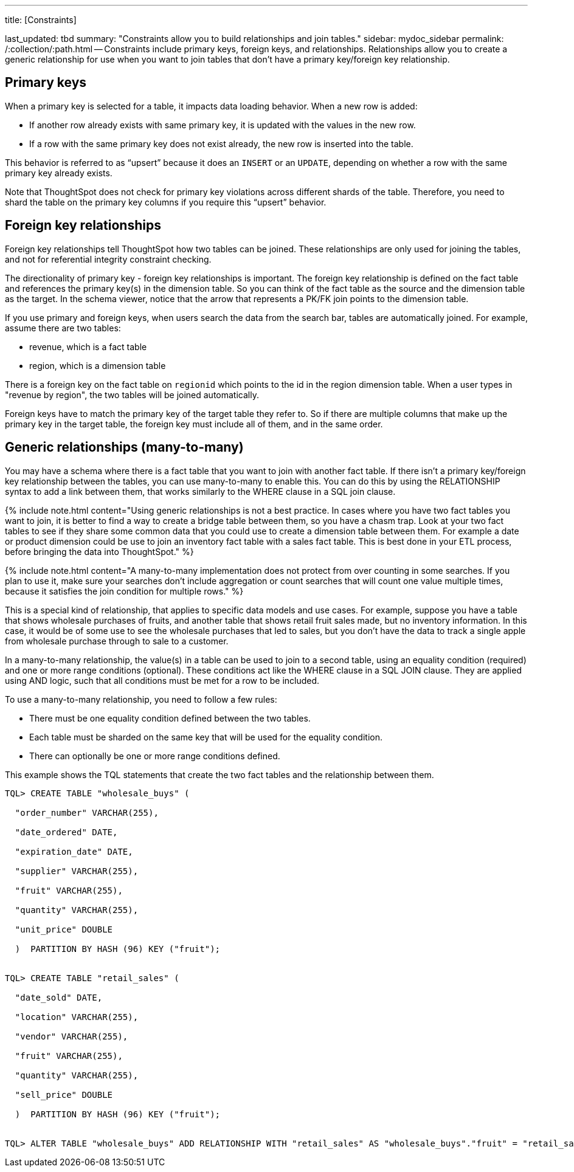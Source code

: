 '''

title: [Constraints]

last_updated: tbd summary: "Constraints allow you to build relationships and join tables." sidebar: mydoc_sidebar permalink: /:collection/:path.html -- Constraints include primary keys, foreign keys, and relationships.
Relationships allow you to create a generic relationship for use when you want to join tables that don't have a primary key/foreign key relationship.

== Primary keys

When a primary key is selected for a table, it impacts data loading behavior.
When a new row is added:

* If another row already exists with same primary key, it is updated with the values in the new row.
* If a row with the same primary key does not exist already, the new row is inserted into the table.

This behavior is referred to as "`upsert`" because it does an `INSERT` or an `UPDATE`, depending on whether a row with the same primary key already exists.

Note that ThoughtSpot does not check for primary key violations across different shards of the table.
Therefore, you need to shard the table on the primary key columns if you require this "`upsert`" behavior.

== Foreign key relationships

Foreign key relationships tell ThoughtSpot how two tables can be joined.
These relationships are only used for joining the tables, and not for referential integrity constraint checking.

The directionality of primary key - foreign key relationships is important.
The foreign key relationship is defined on the fact table and references the primary key(s) in the dimension table.
So you can think of the fact table as the source and the dimension table as the target.
In the schema viewer, notice that the arrow that represents a PK/FK join points to the dimension table.

If you use primary and foreign keys, when users search the data from the search bar, tables are automatically joined.
For example, assume there are two tables:

* revenue, which is a fact table
* region, which is a dimension table

There is a foreign key on the fact table on `regionid` which points to the id in the region dimension table.
When a user types in "revenue by region", the two tables will be joined automatically.

Foreign keys have to match the primary key of the target table they refer to.
So if there are multiple columns that make up the primary key in the target table, the foreign key must include all of them, and in the same order.

== Generic relationships (many-to-many)

You may have a schema where there is a fact table that you want to join with another fact table.
If there isn't a primary key/foreign key relationship between the tables, you can use many-to-many to enable this.
You can do this by using the RELATIONSHIP syntax to add a link between them, that works similarly to the WHERE clause in a SQL join clause.

{% include note.html content="Using generic relationships is not a best practice.
In cases where you have two fact tables you want to join, it is better to find a way to create a bridge table between them, so you have a chasm trap.
Look at your two fact tables to see if they share some common data that you could use to create a dimension table between them.
For example a date or product dimension could be use to join an inventory fact table with a sales fact table.
This is best done in your ETL process, before bringing the data into ThoughtSpot." %}

{% include note.html content="A many-to-many implementation does not protect from over counting in some searches.
If you plan to use it, make sure your searches don't include aggregation or count searches that will count one value multiple times, because it satisfies the join condition for multiple rows." %}

This is a special kind of relationship, that applies to specific data models and use cases.
For example, suppose you have a table that shows wholesale purchases of fruits, and another table that shows retail fruit sales made, but no inventory information.
In this case, it would be of some use to see the wholesale purchases that led to sales, but you don't have the data to track a single apple from wholesale purchase through to sale to a customer.

In a many-to-many relationship, the value(s) in a table can be used to join to a second table, using an equality condition (required) and one or more range conditions (optional).
These conditions act like the WHERE clause in a SQL JOIN clause.
They are applied using AND logic, such that all conditions must be met for a row to be included.

To use a many-to-many relationship, you need to follow a few rules:

* There must be one equality condition defined between the two tables.
* Each table must be sharded on the same key that will be used for the equality condition.
* There can optionally be one or more range conditions defined.

This example shows the TQL statements that create the two fact tables and the relationship between them.

----
TQL> CREATE TABLE "wholesale_buys" (

  "order_number" VARCHAR(255),

  "date_ordered" DATE,

  "expiration_date" DATE,

  "supplier" VARCHAR(255),

  "fruit" VARCHAR(255),

  "quantity" VARCHAR(255),

  "unit_price" DOUBLE

  )  PARTITION BY HASH (96) KEY ("fruit");


TQL> CREATE TABLE "retail_sales" (

  "date_sold" DATE,

  "location" VARCHAR(255),

  "vendor" VARCHAR(255),

  "fruit" VARCHAR(255),

  "quantity" VARCHAR(255),

  "sell_price" DOUBLE

  )  PARTITION BY HASH (96) KEY ("fruit");


TQL> ALTER TABLE "wholesale_buys" ADD RELATIONSHIP WITH "retail_sales" AS "wholesale_buys"."fruit" = "retail_sales"."fruit" and ("wholesale_buys"."date_ordered" < "retail_sales"."date_sold" and "retail_sales"."date_sold" < "wholesale_buys"."expiration_date");
----
